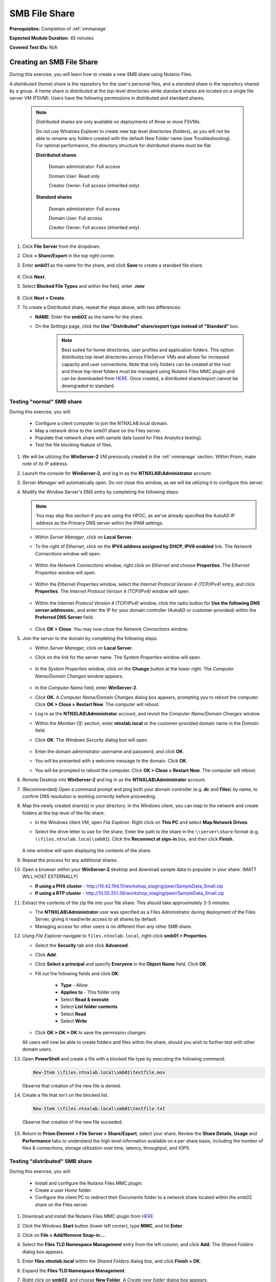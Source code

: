 .. _files2:

--------------
SMB File Share
--------------

**Prerequisites:** Completion of :ref:`vmmanage`

**Expected Module Duration:** 45 minutes

**Covered Test IDs:** N/A

Creating an SMB File Share
++++++++++++++++++++++++++

During this exercise, you will learn how to create a new SMB share using Nutanix Files.

A *distributed* (home) share is the repository for the user's personal files, and a *standard* share is the repository shared by a group. A home share is distributed at the top-level directories while standard shares are located on a single file server VM (FSVM). Users have the following permissions in distributed and standard shares.

   .. note::

      Distributed shares are only available on deployments of three or more FSVMs.

      Do not use Windows Explorer to create new top level directories (folders), as you will not be able to rename any folders created with the default New Folder name (see Troubleshooting). For optimal performance, the directory structure for distributed shares must be flat.

      **Distributed shares**

         Domain administrator: Full access

         Domain User: Read only

         Creator Owner: Full access (inherited only)

      **Standard shares**

         Domain administrator: Full access

         Domain User: Full access

         Creator Owner: Full access (inherited only)

#. Click **File Server** from the dropdown.

#. Click **+ Share/Export** in the top right corner.

#. Enter **smb01** as the name for the share, and click **Save** to create a standard file share.

   .. figure:: images/10.png

#. Click **Next**.

#. Select **Blocked File Types** and within the field, enter **.mov**

   .. figure:: images/10a.png

#. Click **Next > Create**.

#. To create a Distributed share, repeat the steps above, with two differences:

   - **NAME**: Enter the **smb02** as the name for the share.
   - On the *Settings* page, click the **Use "Distributed" share/export type instead of "Standard"** box.

      .. note::

         Best suited for home directories, user profiles and application folders. This option distributes top-level directories across FileServer VMs and allows for increased capacity and user connections. Note that only folders can be created at the root and these top-level folders must be managed using Nutanix Files MMC plugin and can be downloaded from `HERE <http://download.nutanix.com/misc/MMC/Latest/Files_MMC_TLD_setup.msi>`_. Once created, a distributed share/export cannot be downgraded to standard.

.. Testing with client desktop
.. ...........................
..
.. AutoAD is pre-populated with the following Users and Groups for your use:
..
..    .. list-table::
..       :widths: 25 35 40
..       :header-rows: 1
..
..       * - Group
..         - Username(s)
..         - Password
..       * - Administrators
..         - Administrator
..         - nutanix/4u
..       * - SSP Admins
..         - adminuser01-adminuser25
..         - nutanix/4u
..       * - SSP Developers
..         - devuser01-devuser25
..         - nutanix/4u
..       * - SSP Consumers
..         - consumer01-consumer25
..         - nutanix/4u
..       * - SSP Operators
..         - operator01-operator25
..         - nutanix/4u
..       * - SSP Custom
..         - custom01-custom25
..         - nutanix/4u
..       * - Bootcamp Users
..         - user01-user25
..         - nutanix/4u
..
..
.. #. Deploy new Windows 10 VM.
..
.. #. Configure static IP, and configure DNS to point to AutoAD.
..
.. #. Change the computer Name.
..
.. #. Join the *ntnxlab.local* domain.
..
.. #. Login to domain as chosen user from above list.

Testing "normal" SMB share
--------------------------

During this exercise, you will:

   - Configure a client computer to join the NTNXLAB.local domain.
   - Map a network drive to the smb01 share on the Files server.
   - Populate that network share with sample data (used for Files Analytics testing).
   - Test the file blocking feature of files.

#. We will be utilizing the **WinServer-2** VM previously created in the :ref:`vmmanage` section. Within Prism, make note of its IP address.

#. Launch the console for **WinServer-2**, and log in as the **NTNXLAB\\Administrator** account.

#. *Server Manager* will automatically open. Do not close this window, as we will be utilizing it to configure this server.

#. Modify the Window Server's DNS entry by completing the following steps:

   .. note::

      You may skip this section if you are using the HPOC, as we've already specified the AutoAD IP address as the Primary DNS server within the IPAM settings.

   - Within *Server Manager*, click on **Local Server**.

   - To the right of *Ethernet*, click on the **IPV4 address assigned by DHCP, IPV6 enabled** link. The *Network Connections* window will open.

            .. figure:: images/ethernet1.png

   - Within the *Network Connections* window, right click on *Ethernet* and choose **Properties**. The *Ethernet Properties* window will open.

            .. figure:: images/ethernet2.png

   - Within the *Ethernet Properties* window, select the *Internet Protocol Version 4 (TCP/IPv4)* entry, and click **Properties**. The *Internet Protocol Version 4 (TCP/IPv4)* window will open.

            .. figure:: images/ethernet3.png

   - Within the *Internet Protocol Version 4 (TCP/IPv4)* window, click the radio button for **Use the following DNS server addresses:**, and enter the IP for your domain controller (AutoAD or customer-provided) within the **Preferred DNS Server** field.

            .. figure:: images/ethernet4.png

   - Click **OK > Close**. You may now close the *Network Connections* window.

#. Join the server to the domain by completing the following steps:

   - Within *Server Manager*, click on **Local Server**.

   - Click on the link for the server name. The *System Properties* window will open.

      .. figure:: images/domain1.png

   - In the *System Properties* window, click on the **Change** button at the lower right. The *Computer Name/Domain Changes* window appears.

      .. figure:: images/domain2.png

   - In the *Computer Name* field, enter **WinServer-2**.

   - Click **OK**. A *Computer Name/Domain Changes* dialog box appears, prompting you to reboot the computer. Click **OK > Close > Restart Now**. The computer will reboot.

   - Log in as the **NTNXLAB\\Administrator** account, and revisit the *Computer Name/Domain Changes* window.

   - Within the *Member Of:* section, enter **ntnxlab.local** or the customer-provided domain name in the *Domain:* field.

   - Click **OK**. The *Windows Security* dialog box will open.

      .. figure:: images/domain3.png

   - Enter the domain administrator username and password, and click **OK**.

   - You will be presented with a welcome message to the domain. Click **OK**.

   - You will be prompted to reboot the computer. Click **OK > Close > Restart Now**. The computer will reboot.

#. Remote Desktop into **WinServer-2** and log in as the **NTNXLAB\\Administrator** account.

#. (Recommended) Open a command prompt and ping both your domain controller (e.g. **dc** and **Files**) by name, to confirm DNS resolution is working correctly before proceeding.

#. Map the newly created share(s) in your directory. In the Windows client, you can map to the network and create folders at the top level of the file share.

   - In the Windows client VM, open *File Explorer*. Right click on **This PC** and select **Map Network Drives**.

   - Select the drive letter to use for the share. Enter the path to the share in the ``\\server\share`` format (e.g. ``\\files.ntnxlab.local\smb01``). Click the **Reconnect at sign-in** box, and then click **Finish**.

      .. figure:: images/12.png

   A new window will open displaying the contents of the share.

#. Repeat the process for any additional shares.

#. Open a browser within your **WinServer-2** desktop and download sample data to populate in your share: (MATT WILL HOST EXTERNALLY)

   - **If using a PHX cluster** - http://10.42.194.11/workshop_staging/peer/SampleData_Small.zip
   - **If using a RTP cluster** - http://10.55.251.38/workshop_staging/peer/SampleData_Small.zip

#. Extract the contents of the zip file into your file share. This should take approximately 3-5 minutes.

   - The **NTNXLAB\\Administrator** user was specified as a Files Administrator during deployment of the Files Server, giving it read/write access to all shares by default.
   - Managing access for other users is no different than any other SMB share.

#. Using *File Explorer* navigate to ``files.ntnxlab.local``, right-click **smb01 > Properties**.

   - Select the **Security** tab and click **Advanced**.

   - Click **Add**.

   - Click **Select a principal** and specify **Everyone** in the **Object Name** field. Click **OK**.

   - Fill out the following fields and click **OK**:

      - **Type** - Allow
      - **Applies to** - This folder only
      - Select **Read & execute**
      - Select **List folder contents**
      - Select **Read**
      - Select **Write**

   - Click **OK > OK > OK** to save the permission changes.

   All users will now be able to create folders and files within the share, should you wish to further test with other domain users.

#. Open **PowerShell** and create a file with a blocked file type by executing the following command:

   .. code-block:: PowerShell

      New-Item \\files.ntnxlab.local\smb01\testfile.mov

   Observe that creation of the new file is denied.

#. Create a file that isn't on the blocked list.

   .. code-block:: PowerShell

      New-Item \\files.ntnxlab.local\smb01\testfile.txt

   Observe that creation of the new file suceeded.

   .. figure:: images/13.png

#. Return to **Prism Element > File Server > Share/Export**, select your share. Review the **Share Details**, **Usage** and **Performance** tabs to understand the high level information available on a per share basis, including the number of files & connections, storage utilization over time, latency, throughput, and IOPS.

Testing "distributed" SMB share
-------------------------------

During this exercise, you will:

   - Install and configure the Nutanix Files MMC plugin.
   - Create a user *Home* folder.
   - Configure the client PC to redirect their Documents folder to a network share located within the smb02 share on the Files server.

#. Download and install the Nutanix Files MMC plugin from `HERE <http://download.nutanix.com/misc/MMC/Latest/Files_MMC_TLD_setup.msi>`_

#. Click the Windows **Start** button (lower left corner), type **MMC**, and hit **Enter**.

#. Click on **File > Add/Remove Snap-in...**.

#. Select the **Files TLD Namespace Management** entry from the left column, and click **Add**. The *Shared Folders* dialog box appears.

#. Enter **files.ntnxlab.local** within the *Shared Folders* dialog box, and click **Finish > OK**.

#. Expand the **Files TLD Namespace Management**.

#. Right click on **smb02**, and choose **New Folder**. A *Create new folder* dialog box appears.

#. Within the *Create new folder* dialog box, type **Home**, and click **OK**.

#. Open *File Explorer*.

#. Click **Quick Access**, and then the **Documents** folder.

#. Click the **Home** tab on the *Ribbon*, and then **Properties**.

   .. figure:: images/distributed1.png
      :align: left

   .. figure:: images/distributed2.png
      :align: right

#. In the *Folder Properties* window, click the **Location** tab.

#. Click **Move**.

   .. figure:: images/distributed3.png

#. Browse to the *smb02* network drive you mapped previously.

#. Double click on the **Home** folder.

#. Click on **New Folder**, type **User01** as the folder name, and hit **Enter**.

#. Select the **User01** folder, and click **Select Folder**.

   .. figure:: images/distributed4.png

#. Click **OK**.

   .. figure:: images/distributed5.png

#. A *Move Folder* dialog box will appear. Confirm you wish to move the user's *Documents* location by clicking **Yes**.

   .. figure:: images/distributed6.png

#. Within *File Explorer*, click on **Documents**.

#. Right click on any empty space within this window, and choose **New > Text Document**. Name the document, and open it. Type in some characters, close and save the file.

#. Navigate to the **smb02** mapped drive. Proceed to the **Home > User01** folder.

#. Observe that the file you created is on the mapped drive, and you have successfully migrated the user's local documents directory to a mapped *Home* directory stored within Files.

Testing with File Analytics
---------------------------

During this exercise, you will explore the new, integrated File Analytics capabilities available in Nutanix Files, including scanning existing shares, creating anomaly alerts, and reviewing audit details. File Analytics is deployed in minutes as a standalone VM through an automated, One Click operation in Prism Element. This VM has already been deployed and enabled in your environment.

#. In **Prism Element > File Server > File Server**, select *File Server* and click **File Analytics**.

#. To scan your newly created share, click :fa:`gear` **> Scan File System**. Select your share and click **Scan**.

   .. figure:: images/14.png

#. Close the **Scan File System** window and refresh your browser.

#. You should see the **Data Age**, **File Distribution by Size** and **File Distribution by Type** dashboard panels update.

   .. figure:: images/15.png

#. From your **WinServer-2** VM, create some audit trail activity by opening several of the files under **Sample Data** (e.g. Graphics, Pictures, Documents).

#. Refresh the **Dashboard** page in your browser to see the **Top 5 Active Users**, **Top 5 Accessed Files** and **File Operations** panels update.

   .. figure:: images/17.png

#. To access the audit trail for your user account, click on your user under **Top 5 Active Users**.

   .. figure:: images/17b.png

#. Alternatively, you can select **Audit Trails** from the toolbar and search for your user or a given file.

   .. figure:: images/18.png

   .. note::

      You can use wildcards for your search, for example **.docx**

#. Next, we will create rules to detect anomalous behavior on the File Server. From the toolbar, click :fa:`gear` **> Define Anomaly Rules**.

      .. figure:: images/19.png

#. Click **Define Anomaly Rules** and create a rule with the following settings:

      - **Events:** Delete
      - **Minimum Operation %:** 1
      - **Minimum Operation Count:** 10

#. Under **Actions**, click **Save**.

#. Choose **+ Configure new anomaly** and create an additional rule with the following settings:

   - **Events**: Create
   - **Minimum Operation %**: 1
   - **Minimum Operation Count**: 10

#. Under **Actions**, click **Save**.

   .. figure:: images/20.png

#. Click **Save** to exit the **Define Anomaly Rules** window.

#. To test the anomaly alerts, return to your **WinServer-2** VM and make a second copy of the sample data (via copy/paste) within your share.

#. Delete the original sample data folders.

   .. figure:: images/21.png

   While waiting for the Anomaly Alerts to populate, next we’ll create a permission denial.

   .. note:: The Anomaly engine runs every 30 minutes.  While this setting is configurable from the File Analytics VM, modifying this variable is outside the scope of this workshop.

#. Create a new directory called **MyFolder** in the share.

#. Create a text file in the **MyFolder** directory and enter some sample text to populate the file. Save the file as **file.txt**.

   .. figure:: images/22.png

#. Right-click *MyFolder* and choose **Properties**. Select the **Security** tab and click the **Advanced** button.

#. Choose **Disable inheritance > Convert inherited permissions into explicit permissions on this object.**

#. Highlight the **Users** principal, and choose **Remove**.

#. Click **Add > Select a principal**. Enter **Everyone** in the *Enter the object name to select* field, and click **OK > OK > OK**.

#. Click **Add** the Everyone permissions with the following:

#. Open a PowerShell window as another non-Administrator user account by holding **Shift** and right-clicking the **PowerShell** icon in the start menu and selecting **More > Run as a different user**.

   .. figure:: images/24.png

#. Change Directories to **MyFolder** in the **smb01** share.

     .. code-block:: bash

        cd /files.ntnxlab.local/smb01/MyFolder

#. Execute the following commands:

     .. code-block:: bash

        cat file.txt
        rm file.txt

   .. figure:: images/25.png

#. Return to **Analytics > Dashboard** and note the **Permission Denials** and **Anomaly Alerts** widgets have updated.

   .. figure:: images/26.png

#. Under **Permission Denials**, select your user account to view the full **Audit Trail** and observe that the specific file you tried to removed is recorded, along with IP address and timestamp.

   .. figure:: images/27.png

#. Close the Audit details screen, and select **Anomalies** from the toolbar for an overview of detected anomalies.

File Analytics puts simple, yet powerful information in the hands of storage administrators, allowing them to understand and audit both utilization and access within a Nutanix Files environment.
